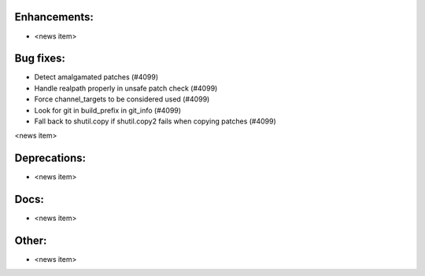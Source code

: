 Enhancements:
-------------

* <news item>

Bug fixes:
----------

* Detect amalgamated patches  (#4099)
* Handle realpath properly in unsafe patch check  (#4099)
* Force channel_targets to be considered used  (#4099)
* Look for git in build_prefix in git_info  (#4099)
* Fall back to shutil.copy if shutil.copy2 fails when copying patches  (#4099)

<news item>

Deprecations:
-------------

* <news item>

Docs:
-----

* <news item>

Other:
------

* <news item>

